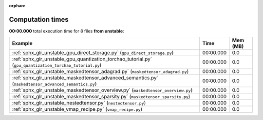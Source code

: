 
:orphan:

.. _sphx_glr_unstable_sg_execution_times:


Computation times
=================
**00:00.000** total execution time for 8 files **from unstable**:

.. container::

  .. raw:: html

    <style scoped>
    <link href="https://cdnjs.cloudflare.com/ajax/libs/twitter-bootstrap/5.3.0/css/bootstrap.min.css" rel="stylesheet" />
    <link href="https://cdn.datatables.net/1.13.6/css/dataTables.bootstrap5.min.css" rel="stylesheet" />
    </style>
    <script src="https://code.jquery.com/jquery-3.7.0.js"></script>
    <script src="https://cdn.datatables.net/1.13.6/js/jquery.dataTables.min.js"></script>
    <script src="https://cdn.datatables.net/1.13.6/js/dataTables.bootstrap5.min.js"></script>
    <script type="text/javascript" class="init">
    $(document).ready( function () {
        $('table.sg-datatable').DataTable({order: [[1, 'desc']]});
    } );
    </script>

  .. list-table::
   :header-rows: 1
   :class: table table-striped sg-datatable

   * - Example
     - Time
     - Mem (MB)
   * - :ref:`sphx_glr_unstable_gpu_direct_storage.py` (``gpu_direct_storage.py``)
     - 00:00.000
     - 0.0
   * - :ref:`sphx_glr_unstable_gpu_quantization_torchao_tutorial.py` (``gpu_quantization_torchao_tutorial.py``)
     - 00:00.000
     - 0.0
   * - :ref:`sphx_glr_unstable_maskedtensor_adagrad.py` (``maskedtensor_adagrad.py``)
     - 00:00.000
     - 0.0
   * - :ref:`sphx_glr_unstable_maskedtensor_advanced_semantics.py` (``maskedtensor_advanced_semantics.py``)
     - 00:00.000
     - 0.0
   * - :ref:`sphx_glr_unstable_maskedtensor_overview.py` (``maskedtensor_overview.py``)
     - 00:00.000
     - 0.0
   * - :ref:`sphx_glr_unstable_maskedtensor_sparsity.py` (``maskedtensor_sparsity.py``)
     - 00:00.000
     - 0.0
   * - :ref:`sphx_glr_unstable_nestedtensor.py` (``nestedtensor.py``)
     - 00:00.000
     - 0.0
   * - :ref:`sphx_glr_unstable_vmap_recipe.py` (``vmap_recipe.py``)
     - 00:00.000
     - 0.0
